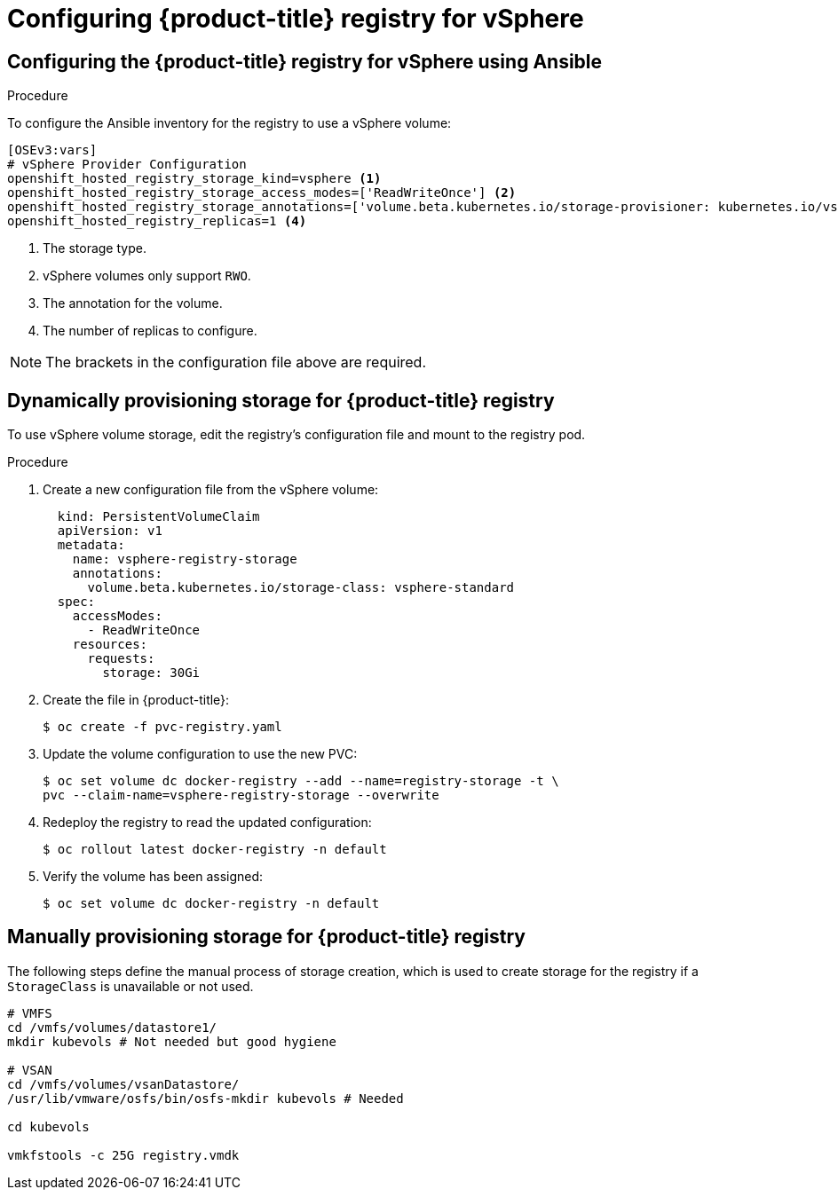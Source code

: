 // Module included in the following assemblies:
//
// * install_config/configuring_for_vsphere.adoc

[id='vsphere-configuring-registry_{context}']
= Configuring {product-title} registry for vSphere

== Configuring the {product-title} registry for vSphere using Ansible

.Procedure

To configure the Ansible inventory for the registry to use a vSphere volume:

[source,yaml]
----
[OSEv3:vars]
# vSphere Provider Configuration
openshift_hosted_registry_storage_kind=vsphere <1>
openshift_hosted_registry_storage_access_modes=['ReadWriteOnce'] <2>
openshift_hosted_registry_storage_annotations=['volume.beta.kubernetes.io/storage-provisioner: kubernetes.io/vsphere-volume'] <3>
openshift_hosted_registry_replicas=1 <4>
----
<1> The storage type.
<2> vSphere volumes only support `RWO`.
<4> The annotation for the volume.
<4> The number of replicas to configure.

[NOTE]
====
The brackets in the configuration file above are required.
====

== Dynamically provisioning storage for {product-title} registry

To use vSphere volume storage, edit the registry’s configuration file and mount to the registry pod.

.Procedure

. Create a new configuration file from the vSphere volume:
+
[source,yaml]
----
  kind: PersistentVolumeClaim
  apiVersion: v1
  metadata:
    name: vsphere-registry-storage
    annotations:
      volume.beta.kubernetes.io/storage-class: vsphere-standard
  spec:
    accessModes:
      - ReadWriteOnce
    resources:
      requests:
        storage: 30Gi
----

. Create the file in {product-title}:
+
[source,bash]
----
$ oc create -f pvc-registry.yaml
----

. Update the volume configuration to use the new PVC:
+
[source,bash]
----
$ oc set volume dc docker-registry --add --name=registry-storage -t \
pvc --claim-name=vsphere-registry-storage --overwrite
----

. Redeploy the registry to read the updated configuration:
+
[source,bash]
----
$ oc rollout latest docker-registry -n default
----

. Verify the volume has been assigned:
+
[source,bash]
----
$ oc set volume dc docker-registry -n default
----


== Manually provisioning storage for {product-title} registry

The following steps define the manual process of storage creation, which is used to
create storage for the registry if a `StorageClass` is unavailable
or not used.

[source, bash]
----
# VMFS
cd /vmfs/volumes/datastore1/
mkdir kubevols # Not needed but good hygiene

# VSAN
cd /vmfs/volumes/vsanDatastore/
/usr/lib/vmware/osfs/bin/osfs-mkdir kubevols # Needed

cd kubevols

vmkfstools -c 25G registry.vmdk
----